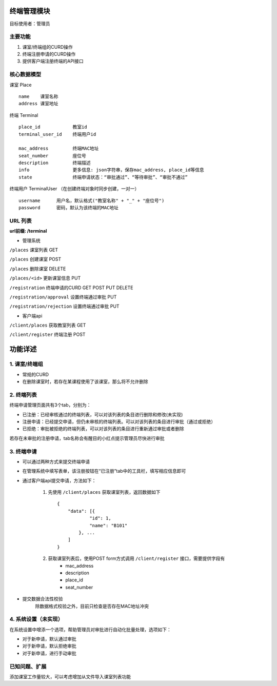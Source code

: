 终端管理模块
=================================

目标使用者：管理员

主要功能
------
1. 课室/终端组的CURD操作
2. 终端注册申请的CURD操作
3. 提供客户端注册终端的API接口

核心数据模型
----------------------------------

课室 Place ::

    name    课室名称
    address 课室地址

终端 Terminal ::

    place_id            教室id
    terminal_user_id    终端用户id

    mac_address         终端MAC地址
    seat_number         座位号
    description         终端描述
    info                更多信息: json字符串，保存mac_address, place_id等信息
    state               终端申请状态：“审批通过”、“等待审批”、“审批不通过”


终端用户 TerminalUser （在创建终端对象时同步创建，一对一） ::

    username      用户名，默认格式("教室名称" + "_" + "座位号")
    password      密码，默认为该终端的MAC地址


URL 列表
------

**url前缀: /terminal**

* 管理系统

``/places``         课室列表 GET

``/places``         创建课室 POST

``/places``         删除课室 DELETE

``/places/<id>``        更新课室信息 PUT

``/registration``       终端申请的CURD GET POST PUT DELETE

``/registration/approval``      设置终端通过审批 PUT

``/registration/rejection``     设置终端通过审批 PUT

* 客户端api

``/client/places``      获取教室列表 GET

``/client/register``        终端注册 POST

功能详述
==========
1. 课室/终端组
-----------

- 常规的CURD
- 在删除课室时，若存在某课程使用了该课室，那么将不允许删除

2. 终端列表
-----------

终端申请管理页面共有3个tab，分别为：

- 已注册：已经审核通过的终端列表，可以对该列表的条目进行删除和修改(未实现)
- 注册申请：已经提交申请，但仍未审核的终端列表。可以对该列表的条目进行审批（通过或拒绝）
- 已拒绝：审批被拒绝的终端列表，可以对该列表的条目进行重新通过审批或者删除

若存在未审批的注册申请，tab名称会有醒目的小红点提示管理员尽快进行审批

3. 终端申请
-----------

* 可以通过两种方式来提交终端申请
- 在管理系统中填写表单，该注册按钮在“已注册”tab中的工具栏，填写相应信息即可
- 通过客户端api提交申请，方法如下：

    1. 先使用 ``/client/places`` 获取课室列表，返回数据如下 ::

        {
            "data": [{
                    "id": 1,
                    "name": "B101"
                }, ...
            ]
        }

    2. 获取课室列表后，使用POST form方式调用 ``/client/register`` 接口，需要提供字段有
        - mac_address
        - description
        - place_id
        - seat_number

* 提交数据合法性校验
    除数据格式校验之外，目前只检查是否存在MAC地址冲突


4. 系统设置（未实现）
---------

在系统设置中增添一个选项，帮助管理员对审批进行自动化批量处理，选项如下：

- 对于新申请，默认通过审批
- 对于新申请，默认拒绝审批
- 对于新申请，进行手动审批


已知问题、扩展
---------------------------------

添加课室工作量较大，可以考虑增加从文件导入课室列表功能
